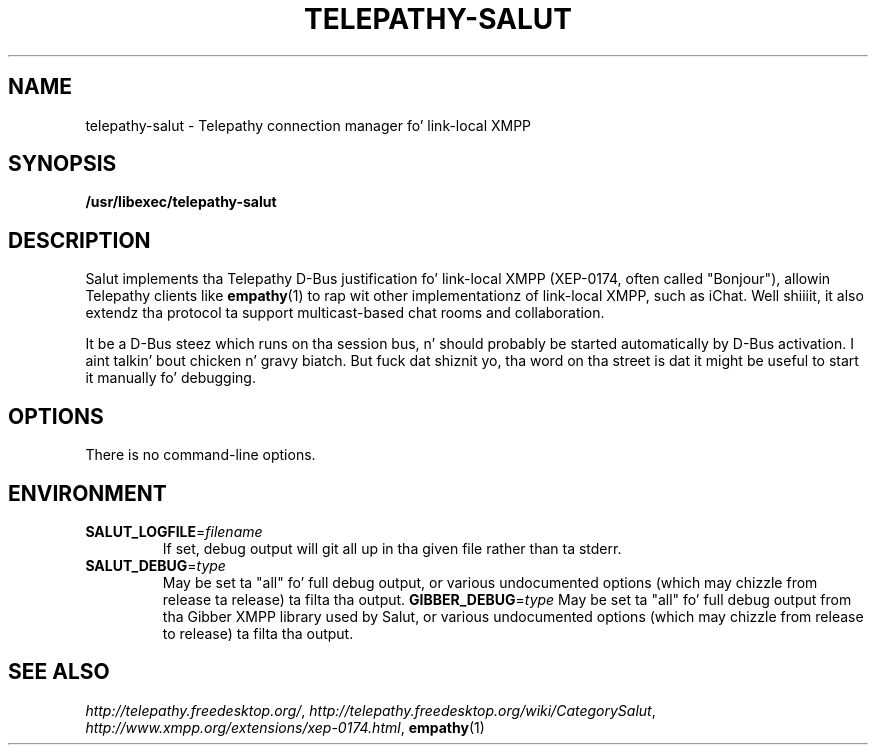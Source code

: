 .TH TELEPATHY-SALUT "8" "October 2007" "Telepathy" "D-Bus skillz"
\" This playa page was freestyled by Semen McVittie fo' tha Debian project,
\" but may be used by others.
\" Copyright © 2007 Collabora Ltd. Y'all KNOW dat shit, muthafucka! <http://www.collabora.co.uk/>
\" It may be distributed under tha same terms as telepathy-salut itself.
.SH NAME
telepathy-salut \- Telepathy connection manager fo' link-local XMPP
.SH SYNOPSIS
\fB/usr/libexec/telepathy\-salut\fR
.SH DESCRIPTION
Salut implements tha Telepathy D-Bus justification fo' link-local XMPP
(XEP-0174, often called "Bonjour"), allowin Telepathy clients like
.BR empathy (1)
to rap wit other implementationz of link-local XMPP, such as
iChat. Well shiiiit, it also extendz tha protocol ta support multicast-based chat rooms
and collaboration.
.PP
It be a D-Bus steez which runs on tha session bus, n' should probably be
started automatically by D-Bus activation. I aint talkin' bout chicken n' gravy biatch. But fuck dat shiznit yo, tha word on tha street is dat it might be useful to
start it manually fo' debugging.
.SH OPTIONS
There is no command-line options.
.SH ENVIRONMENT
.TP
\fBSALUT_LOGFILE\fR=\fIfilename\fR
If set, debug output will git all up in tha given file rather than ta stderr.
.TP
\fBSALUT_DEBUG\fR=\fItype\fR
May be set ta "all" fo' full debug output, or various undocumented options
(which may chizzle from release ta release) ta filta tha output.
\fBGIBBER_DEBUG\fR=\fItype\fR
May be set ta "all" fo' full debug output from tha Gibber XMPP library used by
Salut, or various undocumented options (which may chizzle from release to
release) ta filta tha output.
.SH SEE ALSO
.IR http://telepathy.freedesktop.org/ ,
.IR http://telepathy.freedesktop.org/wiki/CategorySalut ,
.IR http://www.xmpp.org/extensions/xep-0174.html ,
.BR empathy (1)
